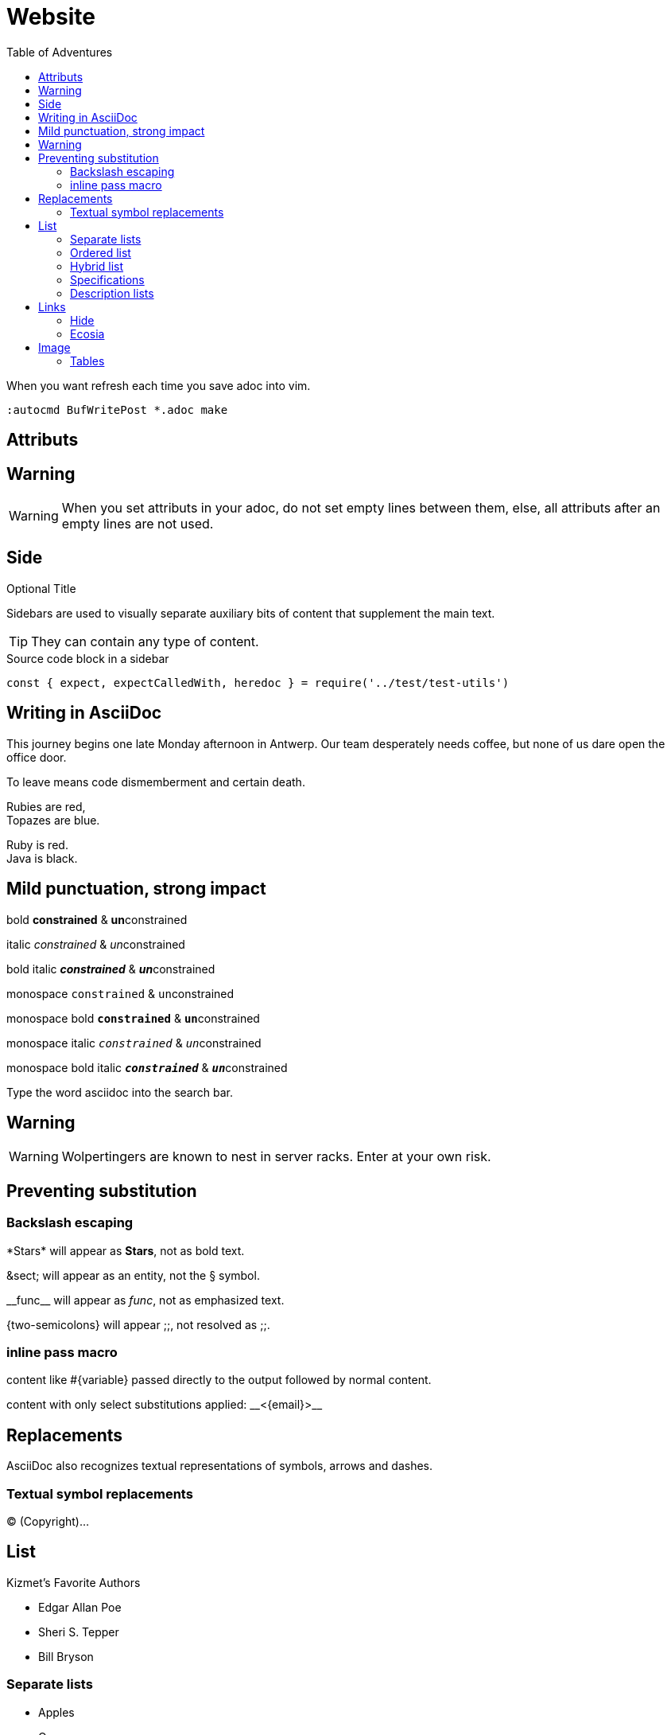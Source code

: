 = Website
:toc: left
:toc-title: Table of Adventures
:imagesdir: images
:hide-uri-scheme: yes

:stylesdir: css
:stylesheet: main.css

When you want refresh each time you save adoc into vim. 

----
:autocmd BufWritePost *.adoc make
----

== Attributs


== Warning

WARNING: When you set attributs in your adoc, do not set empty lines between them, else, all attributs after an empty lines are not used.

== Side

.Optional Title
****
Sidebars are used to visually separate auxiliary bits of content
that supplement the main text.

TIP: They can contain any type of content.

.Source code block in a sidebar
[source,js]
----
const { expect, expectCalledWith, heredoc } = require('../test/test-utils')
----
****

== Writing in AsciiDoc

This journey begins one late Monday afternoon in Antwerp.
Our team desperately needs coffee, but none of us dare open the office door.

To leave means code dismemberment and certain death.

Rubies are red, +
Topazes are blue.

[%hardbreaks]
Ruby is red.
Java is black.

== Mild punctuation, strong impact

bold *constrained* & **un**constrained

italic _constrained_ & __un__constrained

bold italic *_constrained_* & **__un__**constrained

monospace `constrained` & ``un``constrained

monospace bold `*constrained*` & ``**un**``constrained

monospace italic `_constrained_` & ``__un__``constrained

monospace bold italic `*_constrained_*` & ``**__un__**``constrained

Type the word [.userinput]#asciidoc# into the search bar.

== Warning

WARNING: Wolpertingers are known to nest in server racks.   
Enter at your own risk.

== Preventing substitution

=== Backslash escaping

\*Stars* will appear as *Stars*, not as bold text.

\&sect; will appear as an entity, not the &sect; symbol.

\\__func__ will appear as __func__, not as emphasized text.

\{two-semicolons} will appear {two-semicolons}, not resolved as ;;.

=== inline pass macro

pass:[content like #{variable} passed directly to the output] followed by normal content.

content with only select substitutions applied: pass:c,a[__<{email}>__]

== Replacements

AsciiDoc also recognizes textual representations of symbols, arrows and dashes.

=== Textual symbol replacements

(C) (Copyright)...

== List

.Kizmet's Favorite Authors
* Edgar Allan Poe
* Sheri S. Tepper
* Bill Bryson

=== Separate lists

* Apples
* Oranges

//-

* Walnuts
* Almonds

=== Ordered list

.A nested ordered list
. Step 1
. Step 2
.. Step 2a
.. Step 2b
. Step 3

=== Hybrid list

. Linux
* Fedora
* Ubuntu
* Slackware
. BSD
* FreeBSD
* NetBSD

=== Specifications

[lowerroman, start=5]
. Five
. Six
[loweralpha]
.. a
.. b
.. c
. Seven

=== Description lists

==== Hardware

[horizontal]
CPU:: The brain of the computer.
Hard drive:: Permanent storage for operating system and/or user files.
RAM:: Temporarily stores information the CPU uses during operation.

==== Foods

Dairy::
* Milk
* Eggs
Bakery::
* Bread
Produce::
* Bananas

==== Hybrid lists

Operating Systems::
  Linux:::
    . Fedora
      * Desktop
    . Ubuntu
      * Desktop
      * Server
  BSD:::
    . FreeBSD
    . NetBSD

Cloud Providers::
  PaaS:::
    . OpenShift
    . CloudBees
  IaaS:::
    . Amazon EC2
    . Rackspace

== Links

https://asciidoctor.org

Chat with other Fedora users in the irc://irc.freenode.org/#fedora[Fedora IRC channel].

=== Hide

https://asciidoctor.org

=== Ecosia

https://asciidoctor.org

search/link:https://ecosia.org[Ecosia]

== Image

[#img-sunset]
.A mountain sunset
[link=https://www.flickr.com/photos/javh/5448336655]
image::sunset.png[Sunset,300,200]

Press the image:sunset.png[Save, title="Save",30,20] button.

=== Tables

[cols="2,3,5a"]
|===
|Name |Group |Description

|Firefox
|Web Browser
|Mozilla Firefox is an open-source web browser.
It's designed for:

* standards compliance,
* performance and
* portability.

|Ruby
|Programming Language
|A programmer's best friend.

...
|===

